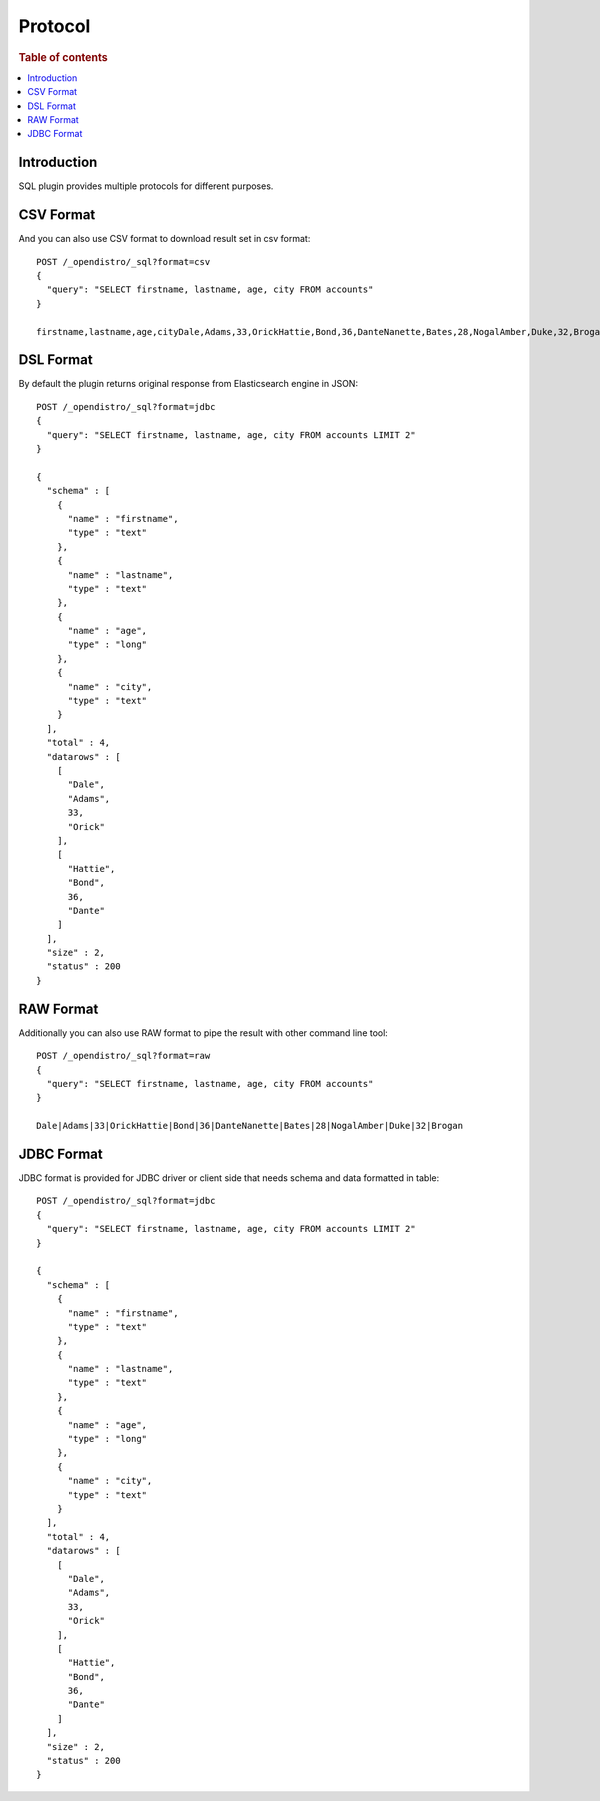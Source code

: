 .. highlight:: sh

========
Protocol
========

.. rubric:: Table of contents

.. contents::
   :local:


Introduction
============

SQL plugin provides multiple protocols for different purposes.

CSV Format
==========

And you can also use CSV format to download result set in csv format::

	POST /_opendistro/_sql?format=csv
	{
	  "query": "SELECT firstname, lastname, age, city FROM accounts"
	}

	firstname,lastname,age,cityDale,Adams,33,OrickHattie,Bond,36,DanteNanette,Bates,28,NogalAmber,Duke,32,Brogan

DSL Format
==========

By default the plugin returns original response from Elasticsearch engine in JSON::

	POST /_opendistro/_sql?format=jdbc
	{
	  "query": "SELECT firstname, lastname, age, city FROM accounts LIMIT 2"
	}

	{
	  "schema" : [
	    {
	      "name" : "firstname",
	      "type" : "text"
	    },
	    {
	      "name" : "lastname",
	      "type" : "text"
	    },
	    {
	      "name" : "age",
	      "type" : "long"
	    },
	    {
	      "name" : "city",
	      "type" : "text"
	    }
	  ],
	  "total" : 4,
	  "datarows" : [
	    [
	      "Dale",
	      "Adams",
	      33,
	      "Orick"
	    ],
	    [
	      "Hattie",
	      "Bond",
	      36,
	      "Dante"
	    ]
	  ],
	  "size" : 2,
	  "status" : 200
	}

RAW Format
==========

Additionally you can also use RAW format to pipe the result with other command line tool::

	POST /_opendistro/_sql?format=raw
	{
	  "query": "SELECT firstname, lastname, age, city FROM accounts"
	}

	Dale|Adams|33|OrickHattie|Bond|36|DanteNanette|Bates|28|NogalAmber|Duke|32|Brogan

JDBC Format
===========

JDBC format is provided for JDBC driver or client side that needs schema and data formatted in table::

	POST /_opendistro/_sql?format=jdbc
	{
	  "query": "SELECT firstname, lastname, age, city FROM accounts LIMIT 2"
	}

	{
	  "schema" : [
	    {
	      "name" : "firstname",
	      "type" : "text"
	    },
	    {
	      "name" : "lastname",
	      "type" : "text"
	    },
	    {
	      "name" : "age",
	      "type" : "long"
	    },
	    {
	      "name" : "city",
	      "type" : "text"
	    }
	  ],
	  "total" : 4,
	  "datarows" : [
	    [
	      "Dale",
	      "Adams",
	      33,
	      "Orick"
	    ],
	    [
	      "Hattie",
	      "Bond",
	      36,
	      "Dante"
	    ]
	  ],
	  "size" : 2,
	  "status" : 200
	}

